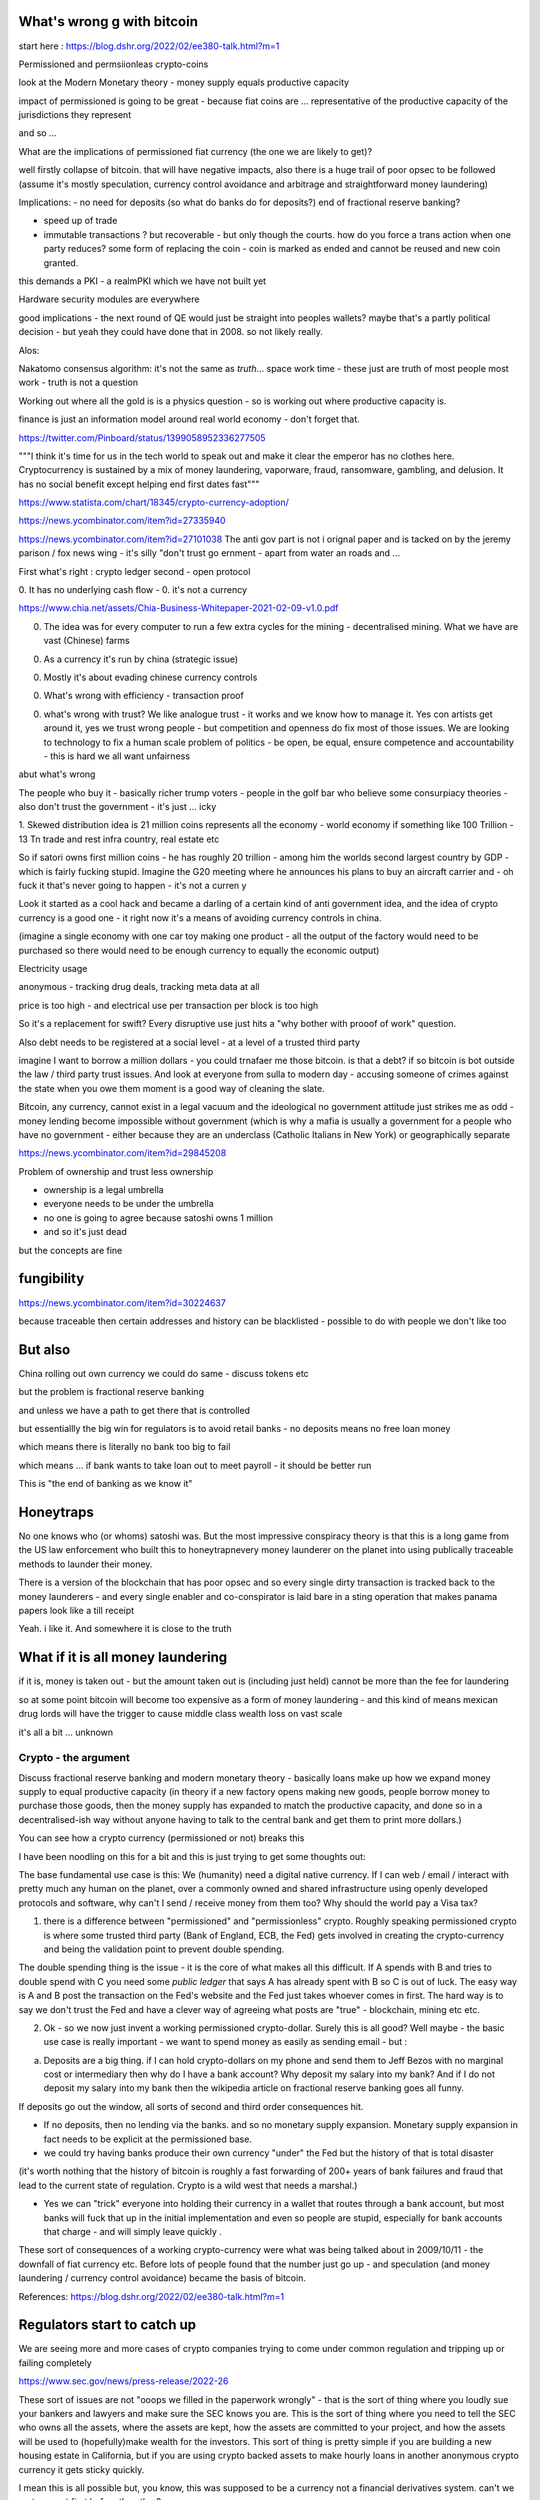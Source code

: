 What's wrong g with bitcoin
----------------------------
start here : https://blog.dshr.org/2022/02/ee380-talk.html?m=1


Permissioned and permsiionleas crypto-coins 

look at the Modern Monetary theory - money supply equals productive capacity 

impact of permissioned is going to be great - because fiat coins are ... representative of the productive capacity of the jurisdictions they represent

and so ...

What are the implications of permissioned fiat currency (the one we are likely to get)?

well firstly collapse of bitcoin.  that will have negative impacts, also there is a huge trail of poor opsec to be followed (assume it's mostly speculation, currency control avoidance and arbitrage and straightforward money laundering)

Implications: 
- no need for deposits (so what do banks do for deposits?) end of fractional reserve banking?

- speed up of trade
- immutable transactions ? but recoverable - but only though the courts.  how do you force a trans action when one party reduces? some form of replacing the coin - coin is marked as ended and cannot be reused and new coin granted.

this demands a PKI - a realmPKI which we have not built yet 

Hardware security modules are everywhere 


good implications - the next round of QE would just be straight into peoples wallets? maybe that's a partly political decision - but yeah they could have done that in 2008.  so not likely really.




Alos:

Nakatomo consensus algorithm: it's not the same as *truth*... space work time - these just are truth of most people most work - truth is not a question

Working out where all the gold is is a physics question - so is working out where productive capacity is.

finance is just an information model around real world economy - don't forget that.

https://twitter.com/Pinboard/status/1399058952336277505

"""I think it's time for us in the tech world to speak out and make it clear the emperor has no clothes here. Cryptocurrency is sustained by a mix of money laundering, vaporware, fraud, ransomware, gambling, and delusion. It has no social benefit except helping end first dates fast"""


https://www.statista.com/chart/18345/crypto-currency-adoption/

https://news.ycombinator.com/item?id=27335940

https://news.ycombinator.com/item?id=27101038
The anti gov part is not i  orignal paper and is tacked on by the jeremy  parison / fox news  wing - it's silly "don't trust go ernment - apart from water an roads and ...


First what's right :  crypto ledger
second - open protocol


0. It has no underlying cash flow - 
0. it's not a currency 


https://www.chia.net/assets/Chia-Business-Whitepaper-2021-02-09-v1.0.pdf

0. The idea was for every computer to run a few extra cycles for the mining - decentralised mining.  What we have are vast (Chinese) farms

0. As a currency it's run by china (strategic issue)

0. Mostly it's about evading chinese currency controls

0. What's wrong with efficiency - transaction proof 

0. what's wrong with trust? We like analogue trust - it works and we know how to manage it.  Yes con artists get around it, yes we trust wrong people - but competition and openness do fix most of those issues.  We are looking to technology to fix a human scale problem of politics - be open, be equal, ensure competence and accountability  - this is hard we all want unfairness 

abut what's wrong

The people who buy it - basically richer trump
voters - people in the golf bar who believe some consurpiacy theories - also don't trust the government - it's just ... icky 



1. Skewed distribution 
idea is 21 million coins represents all the economy - world economy if something like 100 Trillion - 13 Tn trade and rest infra country, real estate etc

So if satori owns first million coins - he has roughly 20 trillion -  among him the worlds second largest country by GDP - which is fairly fucking stupid.  Imagine the G20 meeting where he announces his plans to buy an aircraft  carrier and - oh fuck it that's never going to happen - it's not a curren y 

Look it started as a cool hack and became a darling of a certain kind of anti government idea, and the idea of crypto currency is a good one -  it right now it's a means of avoiding currency controls in china.  

(imagine a single economy with one car toy making one product - all the output of the factory would need to be purchased so there would need to be enough currency to equally the economic output) 

Electricity usage

anonymous - tracking drug deals, tracking meta data at all

price is too high - and electrical use per transaction per block is too high 

So it's a replacement for swift? Every disruptive use just hits a "why bother with prooof of work" question.

Also debt needs to be registered at a social level - at a level of a trusted third party

imagine I want to borrow a million dollars - you could trnafaer me those bitcoin. is that a debt? if so bitcoin is bot outside the law / third party trust issues.  And look at everyone from sulla to modern day - accusing someone of crimes against the state when you owe them moment is a good way of cleaning the slate.


Bitcoin, any currency, cannot exist in a legal vacuum and the ideological no government attitude just strikes me as odd - money lending become impossible without government (which is why a mafia is usually a government for a people who have no government - either because they are an underclass (Catholic Italians in New York) or geographically separate 


https://news.ycombinator.com/item?id=29845208

Problem of ownership and trust less ownership

- ownership is a legal umbrella
- everyone needs to be under the umbrella
- no one is going to agree because satoshi owns 1 million 
- and so it's just dead 

but the concepts are fine 

fungibility
-----------
https://news.ycombinator.com/item?id=30224637

because traceable then certain addresses and history can be blacklisted - possible to do with people we don't like too 


But also
---------
China rolling out own currency
we could do same - discuss tokens etc

but the problem is fractional reserve banking 

and unless we have a path to get there that is controlled

but essentiallly the big win for regulators is to avoid retail banks - no deposits means no free loan money

which means there is literally no bank too big to fail

which means ... if bank wants to take loan out to meet payroll - it should be better run 

This is "the end of banking as we know it"

Honeytraps
----------

No one knows who (or whoms) satoshi was. But the most impressive conspiracy theory is that this is a long game from the US law enforcement who built this to honeytrapnevery money launderer on the planet into using publically traceable methods to launder their money.

There is a version of the blockchain that has poor opsec and so every single dirty transaction is tracked back to the money launderers - and every single enabler and co-conspirator is laid bare in a sting operation that makes panama papers look like a till receipt

Yeah.  i like it.  And somewhere it is close to the truth 


What if it is all money laundering
----------------------
if it is, money is taken out - but the amount taken out is (including just held) cannot be more than the fee for laundering 

so at some point bitcoin will become too expensive as a form of money laundering - and this kind of means mexican drug lords will have the trigger to cause middle class wealth loss on vast scale  

it's all a bit ... unknown 


Crypto - the argument 
======================

Discuss fractional reserve banking and modern monetary theory - basically loans make up how we expand money supply to equal productive capacity (in theory if a new factory opens making new goods, people borrow money to purchase those goods, then the money supply has expanded to match the productive capacity, and done so in a decentralised-ish way without anyone having to talk to the central bank and get them to print more dollars.)

You can see how a crypto currency (permissioned or not) breaks this 

I have been noodling on this for a bit and this is just trying to get some thoughts out:

The base fundamental use case is this:  We (humanity) need a digital native currency.  If I can web / email / interact with pretty much any human on the planet, over a commonly owned and shared infrastructure using openly developed protocols and software, why can't I send / receive money from them too? Why should the world pay a Visa tax?


1. there is a difference between "permissioned" and "permissionless" crypto.  Roughly speaking permissioned crypto is where some trusted third party (Bank of England, ECB, the Fed) gets involved in creating the crypto-currency and being the validation point to prevent double spending.

The double spending thing is the issue - it is the core of what makes all this difficult.  If A spends with B and tries to double spend with C you need some *public ledger* that says A has already spent with B so C is out of luck.  The easy way is A and B post the transaction on the Fed's website and the Fed just takes whoever comes in first. The hard way is to say we don't trust the Fed and have a clever way of agreeing what posts are "true" - blockchain, mining etc etc.

2. Ok - so we now just invent a working permissioned crypto-dollar.  Surely this is all good? Well maybe - the basic use case is really important - we want to spend money as easily as sending email - but :

a. Deposits are a big thing. if I can hold crypto-dollars on my phone and send them to Jeff Bezos with no marginal cost or intermediary then why do I have a bank account? Why deposit my salary into my bank? And if I do not deposit my salary into my bank then the wikipedia article on fractional reserve banking goes all funny.

If deposits go out the window, all sorts of second and third order consequences hit.

- If no deposits, then no lending via the banks.  and so no monetary supply expansion.  Monetary supply expansion in fact needs to be explicit at the permissioned base.  

- we could try having banks produce their own currency "under" the Fed but the history of that is total disaster

(it's worth nothing that the history of bitcoin is roughly a fast forwarding of 200+ years of bank failures and fraud that lead to the current state of regulation.  Crypto is a wild west that needs a marshal.)

- Yes we can "trick" everyone into holding their currency in a wallet that routes through a bank account, but most banks will fuck that up in the initial implementation and even so people are stupid, especially for bank accounts that charge - and will simply leave quickly .




These sort of consequences of a working crypto-currency were what was being talked about in 2009/10/11 - the downfall of fiat currency etc.   Before lots of people found that the number just go up - and speculation (and money laundering / currency control avoidance) became the  basis of bitcoin.



References: 
https://blog.dshr.org/2022/02/ee380-talk.html?m=1


Regulators start to catch up
----------------------------

We are seeing more and more cases of crypto companies trying to come under common regulation and tripping up or failing completely

https://www.sec.gov/news/press-release/2022-26

These sort of issues are not "ooops we filled in the paperwork wrongly" - that is the sort of thing where you loudly sue your bankers and lawyers and make sure the SEC knows you are.  This is the sort of thing where you need to tell the SEC who owns all the assets, where the assets are kept, how the assets are committed to your project, and how the assets will be used to (hopefully)make wealth for the investors.  This sort of thing is pretty simple if you are building a new housing estate in California, but if you are using crypto backed assets to make hourly loans in another anonymous crypto currency it gets sticky quickly.

I mean this is all possible but, you know, this was supposed to be a currency not a financial derivatives system. can't we sort one out first before the other? 


biblio

https://www.bankofengland.co.uk/-/media/boe/files/quarterly-bulletin/2014/money-creation-in-the-modern-economy